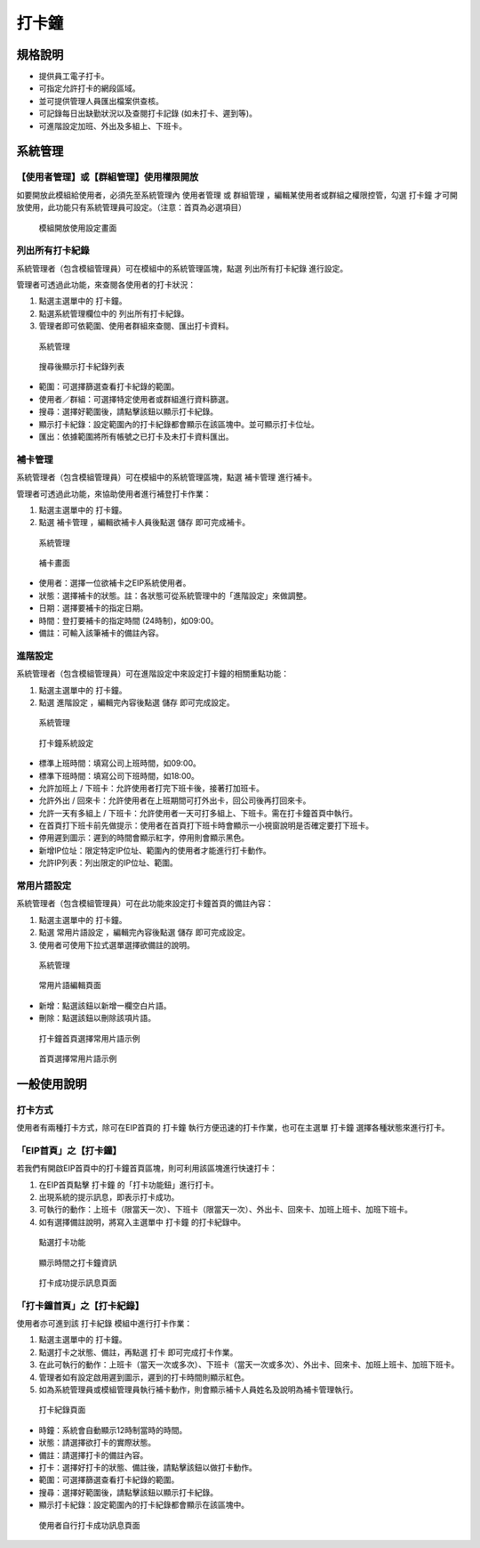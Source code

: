 打卡鐘
========================

規格說明
------------------------
 
* 提供員工電子打卡。
* 可指定允許打卡的網段區域。
* 並可提供管理人員匯出檔案供查核。
* 可記錄每日出缺勤狀況以及查閱打卡記錄 (如未打卡、遲到等)。
* 可進階設定加班、外出及多組上、下班卡。

系統管理
------------------------

【使用者管理】或【群組管理】使用權限開放
^^^^^^^^^^^^^^^^^^^^^^^^

如要開放此模組給使用者，必須先至系統管理內 ``使用者管理`` 或 ``群組管理`` ，編輯某使用者或群組之權限控管，勾選 ``打卡鐘`` 才可開放使用，此功能只有系統管理員可設定。（注意：首頁為必選項目）

.. figure:: images/image2.png
    :scale: 100%
    :alt: 模組開放使用設定畫面

    模組開放使用設定畫面

列出所有打卡紀錄
^^^^^^^^^^^^^^^^^^^^^^^^

系統管理者（包含模組管理員）可在模組中的系統管理區塊，點選 ``列出所有打卡紀錄`` 進行設定。

管理者可透過此功能，來查閱各使用者的打卡狀況：

#. 點選主選單中的 ``打卡鐘``。
#. 點選系統管理欄位中的 ``列出所有打卡紀錄``。
#. 管理者即可依範圍、使用者群組來查閱、匯出打卡資料。

.. figure:: images/image3.png
    :scale: 100%
    :alt: 系統管理

    系統管理

.. figure:: images/image4.png
    :scale: 100%
    :alt: 搜尋後顯示打卡紀錄列表

    搜尋後顯示打卡紀錄列表

* 範圍：可選擇篩選查看打卡紀錄的範圍。
* 使用者／群組：可選擇特定使用者或群組進行資料篩選。
* 搜尋：選擇好範圍後，請點擊該鈕以顯示打卡紀錄。
* 顯示打卡紀錄：設定範圍內的打卡紀錄都會顯示在該區塊中。並可顯示打卡位址。
* 匯出：依據範圍將所有帳號之已打卡及未打卡資料匯出。

補卡管理
^^^^^^^^^^^^^^^^^^^^^^^^

系統管理者（包含模組管理員）可在模組中的系統管理區塊，點選 ``補卡管理`` 進行補卡。

管理者可透過此功能，來協助使用者進行補登打卡作業：

#. 點選主選單中的 ``打卡鐘``。
#. 點選 ``補卡管理`` ，編輯欲補卡人員後點選 ``儲存`` 即可完成補卡。

.. figure:: images/image5.png
    :scale: 100%
    :alt: 系統管理

    系統管理

.. figure:: images/image6.png
    :scale: 100%
    :alt: 補卡畫面

    補卡畫面

* 使用者：選擇一位欲補卡之EIP系統使用者。
* 狀態：選擇補卡的狀態。註：各狀態可從系統管理中的「進階設定」來做調整。
* 日期：選擇要補卡的指定日期。
* 時間：登打要補卡的指定時間 (24時制)，如09:00。
* 備註：可輸入該筆補卡的備註內容。

進階設定
^^^^^^^^^^^^^^^^^^^^^^^^

系統管理者（包含模組管理員）可在進階設定中來設定打卡鐘的相關重點功能：

#. 點選主選單中的 ``打卡鐘``。
#. 點選 ``進階設定`` ，編輯完內容後點選 ``儲存`` 即可完成設定。

.. figure:: images/image7.png
    :scale: 100%
    :alt: 系統管理

    系統管理

.. figure:: images/image8.png
    :scale: 100%
    :alt: 打卡鐘系統設定

    打卡鐘系統設定

* 標準上班時間：填寫公司上班時間，如09:00。
* 標準下班時間：填寫公司下班時間，如18:00。
* 允許加班上 / 下班卡：允許使用者打完下班卡後，接著打加班卡。
* 允許外出 / 回來卡：允許使用者在上班期間可打外出卡，回公司後再打回來卡。
* 允許一天有多組上 / 下班卡：允許使用者一天可打多組上、下班卡。需在打卡鐘首頁中執行。
* 在首頁打下班卡前先做提示：使用者在首頁打下班卡時會顯示一小視窗說明是否確定要打下班卡。
* 停用遲到圖示：遲到的時間會顯示紅字，停用則會顯示黑色。
* 新增IP位址：限定特定IP位址、範圍內的使用者才能進行打卡動作。
* 允許IP列表：列出限定的IP位址、範圍。

常用片語設定
^^^^^^^^^^^^^^^^^^^^^^^^

系統管理者（包含模組管理員）可在此功能來設定打卡鐘首頁的備註內容：

#. 點選主選單中的 ``打卡鐘``。
#. 點選 ``常用片語設定`` ，編輯完內容後點選 ``儲存`` 即可完成設定。
#. 使用者可使用下拉式選單選擇欲備註的說明。

.. figure:: images/image9.png
    :scale: 100%
    :alt: 系統管理

    系統管理

.. figure:: images/image10.png
    :scale: 100%
    :alt: 常用片語編輯頁面

    常用片語編輯頁面

* 新增：點選該鈕以新增一欄空白片語。
* 刪除：點選該鈕以刪除該項片語。

.. figure:: images/image11.png
    :scale: 100%
    :alt: 打卡鐘首頁選擇常用片語示例

    打卡鐘首頁選擇常用片語示例

.. figure:: images/image12.png
    :scale: 100%
    :alt: 首頁選擇常用片語示例

    首頁選擇常用片語示例

一般使用說明
------------------------

打卡方式
^^^^^^^^^^^^^^^^^^^^^^^^

使用者有兩種打卡方式，除可在EIP首頁的 ``打卡鐘`` 執行方便迅速的打卡作業，也可在主選單 ``打卡鐘`` 選擇各種狀態來進行打卡。

「EIP首頁」之【打卡鐘】
^^^^^^^^^^^^^^^^^^^^^^^^

若我們有開啟EIP首頁中的打卡鐘首頁區塊，則可利用該區塊進行快速打卡：

#. 在EIP首頁點擊 ``打卡鐘`` 的「打卡功能鈕」進行打卡。
#. 出現系統的提示訊息，即表示打卡成功。
#. 可執行的動作：上班卡（限當天一次）、下班卡（限當天一次）、外出卡、回來卡、加班上班卡、加班下班卡。
#. 如有選擇備註說明，將寫入主選單中 ``打卡鐘`` 的打卡紀錄中。

.. figure:: images/image13.png
    :scale: 100%
    :alt: 點選打卡功能

    點選打卡功能

.. figure:: images/image14.png
    :scale: 100%
    :alt: 顯示時間之打卡鐘資訊

    顯示時間之打卡鐘資訊

.. figure:: images/image15.png
    :scale: 100%
    :alt: 打卡成功提示訊息頁面

    打卡成功提示訊息頁面

「打卡鐘首頁」之【打卡紀錄】
^^^^^^^^^^^^^^^^^^^^^^^^

使用者亦可進到該 ``打卡紀錄`` 模組中進行打卡作業：

#. 點選主選單中的 ``打卡鐘``。
#. 點選打卡之狀態、備註，再點選 ``打卡`` 即可完成打卡作業。
#. 在此可執行的動作：上班卡（當天一次或多次）、下班卡（當天一次或多次）、外出卡、回來卡、加班上班卡、加班下班卡。
#. 管理者如有設定啟用遲到圖示，遲到的打卡時間則顯示紅色。
#. 如為系統管理員或模組管理員執行補卡動作，則會顯示補卡人員姓名及說明為補卡管理執行。

.. figure:: images/image16.png
    :scale: 100%
    :alt: 打卡紀錄頁面

    打卡紀錄頁面

* 時鐘：系統會自動顯示12時制當時的時間。
* 狀態：請選擇欲打卡的實際狀態。
* 備註：請選擇打卡的備註內容。
* 打卡：選擇好打卡的狀態、備註後，請點擊該鈕以做打卡動作。
* 範圍：可選擇篩選查看打卡紀錄的範圍。
* 搜尋：選擇好範圍後，請點擊該鈕以顯示打卡紀錄。
* 顯示打卡紀錄：設定範圍內的打卡紀錄都會顯示在該區塊中。

.. figure:: images/image17.png
    :scale: 100%
    :alt: 使用者自行打卡成功訊息頁面

    使用者自行打卡成功訊息頁面